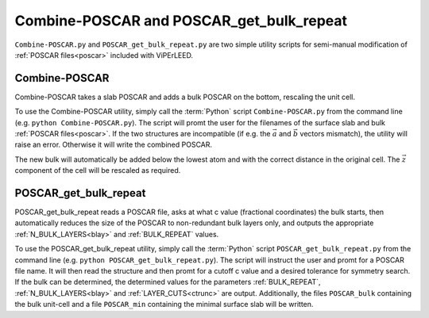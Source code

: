 .. _poscar_combine_repeat:

=========================================
Combine-POSCAR and POSCAR_get_bulk_repeat
=========================================

``Combine-POSCAR.py`` and ``POSCAR_get_bulk_repeat.py`` are two simple utility scripts for semi-manual modification of :ref:`POSCAR files<poscar>` included with ViPErLEED.


Combine-POSCAR
==============

Combine-POSCAR takes a slab POSCAR and adds a bulk POSCAR on the bottom, rescaling the unit cell. 

To use the Combine-POSCAR utility, simply call the :term:`Python` script ``Combine-POSCAR.py`` from the command line (e.g. ``python Combine-POSCAR.py``).
The script will promt the user for the filenames of the surface slab and bulk :ref:`POSCAR files<poscar>`.
If the two structures are incompatible (if e.g. the :math:`\vec{a}` and :math:`\vec{b}` vectors mismatch), the utility will raise an error.
Otherwise it will write the combined POSCAR.

The new bulk will automatically be added below the lowest atom and with the correct distance in the original cell.
The :math:`\vec{z}` component of the cell will be rescaled as required.

POSCAR_get_bulk_repeat
======================

POSCAR_get_bulk_repeat reads a POSCAR file, asks at what c value (fractional coordinates) the bulk starts, then automatically reduces the size of the POSCAR to non-redundant bulk layers only, and outputs the appropriate :ref:`N_BULK_LAYERS<blay>` and :ref:`BULK_REPEAT` values.

To use the POSCAR_get_bulk_repeat utility, simply call the :term:`Python` script ``POSCAR_get_bulk_repeat.py`` from the command line (e.g. ``python POSCAR_get_bulk_repeat.py``).
The script will instruct the user and promt for a POSCAR file name.
It will then read the structure and then promt for a cutoff c value and a desired tolerance for symmetry search.
If the bulk can be determined, the determined values for the parameters :ref:`BULK_REPEAT`, :ref:`N_BULK_LAYERS<blay>` and :ref:`LAYER_CUTS<ctrunc>` are output.
Additionally, the files ``POSCAR_bulk`` containing the bulk unit-cell and a file ``POSCAR_min`` containing the minimal surface slab will be written.
